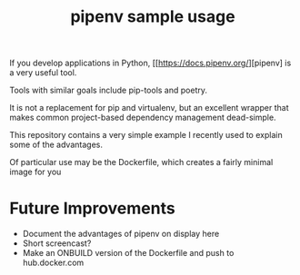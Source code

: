 #+TITLE: pipenv sample usage

If you develop applications in Python,
[[https://docs.pipenv.org/][pipenv] is a very useful tool.

Tools with similar goals include pip-tools and poetry.

It is not a replacement for pip and virtualenv,
but an excellent wrapper that makes common project-based dependency management dead-simple.

This repository contains a very simple example I recently
used to explain some of the advantages.

Of particular use may be the Dockerfile, which creates a fairly minimal image for you

* Future Improvements

- Document the advantages of pipenv on display here
- Short screencast?
- Make an ONBUILD version of the Dockerfile and push to hub.docker.com
